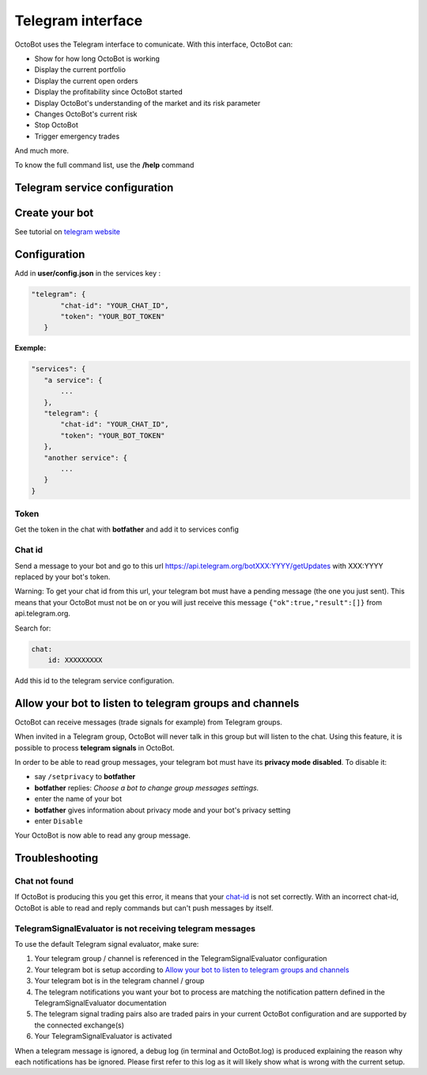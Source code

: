 
Telegram interface
============================================================

OctoBot uses the Telegram interface to comunicate. With this interface, OctoBot can:


* Show for how long OctoBot is working
* Display the current portfolio
* Display the current open orders
* Display the profitability since OctoBot started
* Display OctoBot's understanding of the market and its risk parameter
* Changes OctoBot's current risk
* Stop OctoBot
* Trigger emergency trades

And much more.

To know the full command list, use the **/help** command

Telegram service configuration
------------------------------

Create your bot
---------------

See tutorial on `telegram website <https://core.telegram.org/bots#6-botfather>`_

Configuration
-------------

Add in **user/config.json** in the services key :

.. code-block:: json

   "telegram": {
          "chat-id": "YOUR_CHAT_ID",
          "token": "YOUR_BOT_TOKEN"
      }

**Exemple:**

.. code-block::

   "services": {
      "a service": {
          ...
      },
      "telegram": {
          "chat-id": "YOUR_CHAT_ID",
          "token": "YOUR_BOT_TOKEN"
      },
      "another service": {
          ...
      }
   }

Token
^^^^^

Get the token in the chat with **botfather** and add it to services config

Chat id
^^^^^^^

Send a message to your bot and go to this url https://api.telegram.org/botXXX:YYYY/getUpdates with XXX:YYYY replaced by your bot's token.

Warning: To get your chat id from this url, your telegram bot must have a pending message (the one you just sent). This means that your OctoBot must not be on or you will just receive this message ``{"ok":true,"result":[]}`` from api.telegram.org.

Search for: 

.. code-block::

   chat:
       id: XXXXXXXXX

Add this id to the telegram service configuration.

Allow your bot to listen to telegram groups and channels
--------------------------------------------------------

OctoBot can receive messages (trade signals for example) from Telegram groups. 

When invited in a Telegram group, OctoBot will never talk in this group but will listen to the chat. Using this feature, it is possible to process **telegram signals** in OctoBot.

In order to be able to read group messages, your telegram bot must have its **privacy mode** **disabled**.
To disable it:


* say ``/setprivacy`` to **botfather**
* **botfather** replies: *Choose a bot to change group messages settings.*
* enter the name of your bot
* **botfather** gives information about privacy mode and your bot's privacy setting
* enter ``Disable``

Your OctoBot is now able to read any group message.

Troubleshooting
---------------

Chat not found
^^^^^^^^^^^^^^

If OctoBot is producing this you get this error, it means that your `chat-id <#chat-id>`_ is not set correctly. With an incorrect chat-id, OctoBot is able to read and reply commands but can't push messages by itself.

TelegramSignalEvaluator is not receiving telegram messages
^^^^^^^^^^^^^^^^^^^^^^^^^^^^^^^^^^^^^^^^^^^^^^^^^^^^^^^^^^

To use the default Telegram signal evaluator, make sure:


#. Your telegram group / channel is referenced in the TelegramSignalEvaluator configuration
#. Your telegram bot is setup according to `Allow your bot to listen to telegram groups and channels <#allow-your-bot-to-listen-to-telegram-groups-and-channels>`_
#. Your telegram bot is in the telegram channel / group
#. The telegram notifications you want your bot to process are matching the notification pattern defined in the TelegramSignalEvaluator documentation
#. The telegram signal trading pairs also are traded pairs in your current OctoBot configuration and are supported by the connected exchange(s)
#. Your TelegramSignalEvaluator is activated

When a telegram message is ignored, a debug log (in terminal and OctoBot.log) is produced explaining the reason why each notifications has be ignored. Please first refer to this log as it will likely show what is wrong with the current setup.
